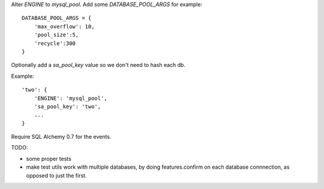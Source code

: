 Alter `ENGINE` to `mysql_pool`.
Add some `DATABASE_POOL_ARGS` for example::

    DATABASE_POOL_ARGS = {
        'max_overflow': 10,
        'pool_size':5,
        'recycle':300
    }

Optionally add a `sa_pool_key` value so we don't need to hash each db.

Example::

    'two': {
        'ENGINE': 'mysql_pool',
        'sa_pool_key': 'two',
        ...
    }

Require SQL Alchemy 0.7 for the events.


TODO:

- some proper tests

- make test utils work with multiple databases, by doing features.confirm on
  each database connnection, as opposed to just the first.
